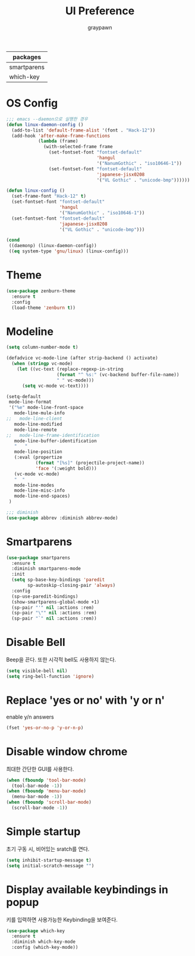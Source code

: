 #+TITLE:UI Preference
#+AUTHOR: graypawn
#+EMAIL: choi.pawn@gmail.com
#+OPTIONS: toc:2 num:nil ^:nil
| packages    |
|-------------|
| smartparens |
| which-key   |
* OS Config
#+BEGIN_SRC emacs-lisp
;;; emacs --daemon으로 실행한 경우
(defun linux-daemon-config ()
  (add-to-list 'default-frame-alist '(font . "Hack-12"))
  (add-hook 'after-make-frame-functions
            (lambda (frame)
              (with-selected-frame frame
                (set-fontset-font "fontset-default"
                                  'hangul
                                  '("NanumGothic" . "iso10646-1"))
                (set-fontset-font "fontset-default"
                                  'japanese-jisx0208
                                  '("VL Gothic" . "unicode-bmp"))))))

(defun linux-config ()
  (set-frame-font "Hack-12" t)
  (set-fontset-font "fontset-default"
                    'hangul
                    '("NanumGothic" . "iso10646-1"))
  (set-fontset-font "fontset-default"
                    'japanese-jisx0208
                    '("VL Gothic" . "unicode-bmp")))

(cond
 ((daemonp) (linux-daemon-config))
 ((eq system-type 'gnu/linux) (linux-config)))
#+END_SRC
* Theme
#+BEGIN_SRC emacs-lisp
(use-package zenburn-theme
  :ensure t
  :config
  (load-theme 'zenburn t))
#+END_SRC
* Modeline
#+BEGIN_SRC emacs-lisp
(setq column-number-mode t)

(defadvice vc-mode-line (after strip-backend () activate)
  (when (stringp vc-mode)
    (let ((vc-text (replace-regexp-in-string
                   (format "^ %s:" (vc-backend buffer-file-name))
                   " " vc-mode)))
      (setq vc-mode vc-text))))

(setq-default
 mode-line-format
 '("%e" mode-line-front-space
   mode-line-mule-info
;;   mode-line-client
   mode-line-modified
   mode-line-remote
;;   mode-line-frame-identification
   mode-line-buffer-identification
   "   "
   mode-line-position
   (:eval (propertize
           (format "[%s]" (projectile-project-name))
           'face '(:weight bold)))
   (vc-mode vc-mode)
   "  "
   mode-line-modes
   mode-line-misc-info
   mode-line-end-spaces)
 )

;;; diminish
(use-package abbrev :diminish abbrev-mode)
#+END_SRC
* Smartparens
#+BEGIN_SRC emacs-lisp
(use-package smartparens
  :ensure t
  :diminish smartparens-mode
  :init
  (setq sp-base-key-bindings 'paredit
        sp-autoskip-closing-pair 'always)
  :config
  (sp-use-paredit-bindings)
  (show-smartparens-global-mode +1)
  (sp-pair "'" nil :actions :rem)
  (sp-pair "\"" nil :actions :rem)
  (sp-pair "`" nil :actions :rem))
#+END_SRC
* Disable Bell
Beep을 끈다. 또한 시각적 bell도 사용하지 않는다.
#+BEGIN_SRC emacs-lisp
(setq visible-bell nil)
(setq ring-bell-function 'ignore)
#+END_SRC
* Replace 'yes or no' with 'y or n'
enable y/n answers
#+BEGIN_SRC emacs-lisp
(fset 'yes-or-no-p 'y-or-n-p)
#+END_SRC
* Disable window chrome
최대한 간단한 GUI를 사용한다.
#+BEGIN_SRC emacs-lisp
(when (fboundp 'tool-bar-mode)
  (tool-bar-mode -1))
(when (fboundp 'menu-bar-mode)
  (menu-bar-mode -1))
(when (fboundp 'scroll-bar-mode)
  (scroll-bar-mode -1))
#+END_SRC
* Simple startup
초기 구동 시, 비어있는 sratch를 연다.
#+BEGIN_SRC emacs-lisp
(setq inhibit-startup-message t)
(setq initial-scratch-message "")
#+END_SRC
* Display available keybindings in popup
키를 입력하면 사용가능한 Keybinding을 보여준다.
#+BEGIN_SRC emacs-lisp
(use-package which-key
  :ensure t
  :diminish which-key-mode
  :config (which-key-mode))
#+END_SRC
